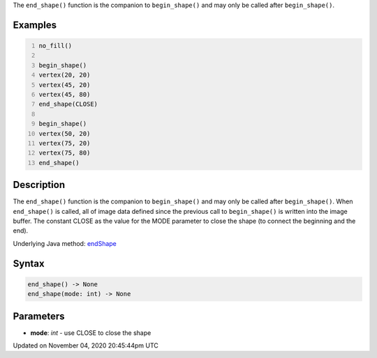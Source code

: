 .. title: end_shape()
.. slug: sketch_end_shape
.. date: 2020-11-04 20:45:44 UTC+00:00
.. tags:
.. category:
.. link:
.. description: py5 end_shape() documentation
.. type: text

The ``end_shape()`` function is the companion to ``begin_shape()`` and may only be called after ``begin_shape()``.

Examples
========

.. raw:: html

    <div class="example-table">

.. raw:: html

    <div class="example-row"><div class="example-cell-image">

.. image:: /images/reference/Sketch_end_shape_0.png
    :alt: example picture for end_shape()

.. raw:: html

    </div><div class="example-cell-code">

.. code:: python
    :number-lines:

    no_fill()

    begin_shape()
    vertex(20, 20)
    vertex(45, 20)
    vertex(45, 80)
    end_shape(CLOSE)

    begin_shape()
    vertex(50, 20)
    vertex(75, 20)
    vertex(75, 80)
    end_shape()

.. raw:: html

    </div></div>

.. raw:: html

    </div>

Description
===========

The ``end_shape()`` function is the companion to ``begin_shape()`` and may only be called after ``begin_shape()``. When ``end_shape()`` is called, all of image data defined since the previous call to ``begin_shape()`` is written into the image buffer. The constant CLOSE as the value for the MODE parameter to close the shape (to connect the beginning and the end).

Underlying Java method: `endShape <https://processing.org/reference/endShape_.html>`_

Syntax
======

.. code:: python

    end_shape() -> None
    end_shape(mode: int) -> None

Parameters
==========

* **mode**: `int` - use CLOSE to close the shape


Updated on November 04, 2020 20:45:44pm UTC

